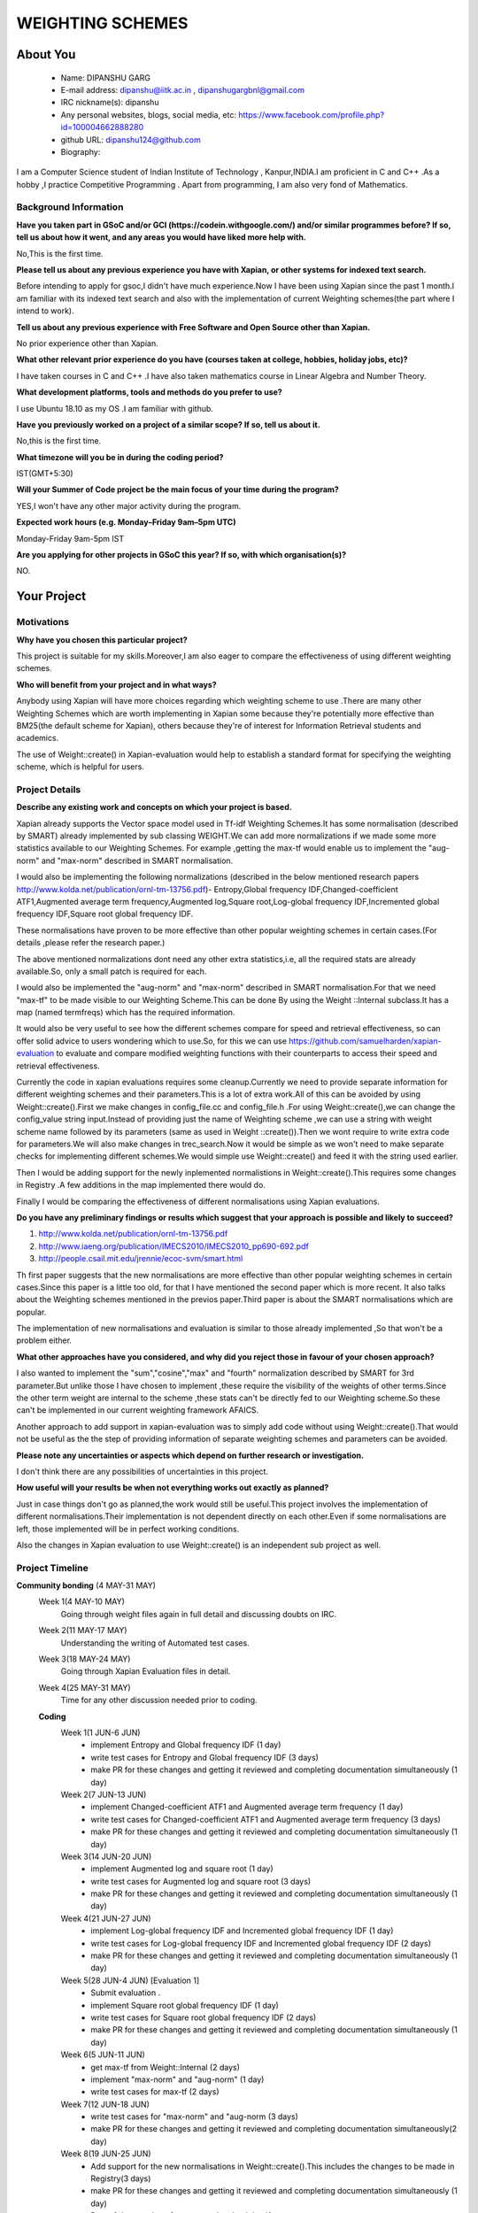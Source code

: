 .. This document is written in reStructuredText, a simple and unobstrusive
.. Lines like this which start with `.. ` are comments which won't appear
.. in the generated output.
.. 
.. To apply for a GSoC project with Xapian, please fill in the template below.
.. Placeholder text for where you're expected to write something says "FILLME"
.. - search for this in the generated PDF to check you haven't missed anything.
.. 
.. See our GSoC Project Ideas List for some suggested project 
.. markup language.  For an introduction to reStructuredText see:
.. 
.. https://www.sphinx-doc.org/en/master/usage/restructuredtext/basics.html
.. ideas:
.. https://trac.xapian.org/wiki/GSoCProjectIdeas
..
.. You are also most welcome to propose a project based on your own ideas.
.. 
.. From experience the best proposals are ones that are discussed with us and
.. improved in response to feedback.  You can share draft applications with
.. us by forking the git repository containing this file, filling in where
.. it says "FILLME", committing your changes and pushing them to your fork,
.. then opening a pull request to request us to review your draft proposal.
.. You can do this even before applications officially open.
.. 
.. IMPORTANT: Your application is only valid is you upload a PDF of your
.. proposal to the GSoC website at https://summerofcode.withgoogle.com/ - you
.. can generate a PDF of this proposal using "make pdf".  You can update the
.. PDF proposal right up to the deadline by just uploading a new file, so don't
.. leave it until the last minute to upload a version.  The deadline is
.. strictly enforced by Google, with no exceptions no matter how creative your
.. excuse.
.. 
.. If there is additional information which we haven't explicitly asked for
.. which you think is relevant, feel free to include it. For instance, since
.. work on Xapian often draws on academic research, it's important to cite
.. suitable references both to support any position you take (such as
.. 'algorithm X is considered to perform better than algorithm Y') and to show
.. which ideas underpin your project, and how you've had to develop them
.. further to make them practical for Xapian.
..
.. For academic research, it's helpful to include a URL if the paper is
.. freely available online (via an author's website or preprint server,
.. for instance). Not all Xapian contributors have free access to academic
.. publishers. You should still provide all the normal information used
.. when citing academic papers.
.. 
.. You're welcome to include diagrams or other images if you think they're
.. helpful - for how to do this see:
.. https://www.sphinx-doc.org/en/master/usage/restructuredtext/basics.html#images
.. 
.. Please take care to address all relevant questions - attention to detail
.. is important when working with computers!
.. 
.. If you have any questions, feel free to come and chat with us on IRC, or
.. send a mail to the mailing lists.  To answer a very common question, it's
.. the mentors who between them decide which proposals to accept - Google just
.. tell us HOW MANY we can accept (and they tell us that AFTER student
.. applications close).
.. 
.. Here are some useful resources if you want some tips on putting together a
.. good application:
.. 
.. "Writing a Proposal" from the GSoC Student Guide:
.. https://google.github.io/gsocguides/student/writing-a-proposal
.. 
.. "How to write a kick-ass proposal for Google Summer of Code":
.. https://teom.wordpress.com/2012/03/01/how-to-write-a-kick-ass-proposal-for-google-summer-of-code/

======================================
WEIGHTING SCHEMES
======================================

About You
=========

 * Name: DIPANSHU GARG

 * E-mail address: dipanshu@iitk.ac.in , dipanshugargbnl@gmail.com

 * IRC nickname(s): dipanshu

 * Any personal websites, blogs, social media, etc: https://www.facebook.com/profile.php?id=100004662888280

 * github URL: dipanshu124@github.com

 * Biography:

.. Tell us a bit about yourself.

I am a Computer Science student of Indian Institute of Technology , Kanpur,INDIA.I am proficient in C and C++ .As a hobby ,I practice Competitive Programming . Apart from programming, I am also very fond of Mathematics.

Background Information
----------------------

.. The answers to these questions help us understand you better, so that we can
.. help ensure you have an appropriately scoped project and match you up with a
.. suitable mentor or mentors.  So please be honest - it's OK if you don't have
.. much experience, but it's a problem if we aren't aware of that and propose
.. an overly ambitious project.

**Have you taken part in GSoC and/or GCI (https://codein.withgoogle.com/) and/or
similar programmes before?  If so, tell us about how it went, and any areas you
would have liked more help with.**

No,This is the first time.

**Please tell us about any previous experience you have with Xapian, or other
systems for indexed text search.**

Before intending to apply for gsoc,I didn't have much experience.Now I have been using Xapian since the past 1 month.I am familiar with its indexed text search and also with the implementation of current Weighting schemes(the part where I intend to work).

**Tell us about any previous experience with Free Software and Open Source
other than Xapian.**

No prior experience other than Xapian.

**What other relevant prior experience do you have (courses taken at college,
hobbies, holiday jobs, etc)?**

I have taken courses in C and C++ .I have also taken mathematics course in Linear Algebra and Number Theory. 

**What development platforms, tools and methods do you prefer to use?**

I use Ubuntu 18.10 as my OS .I am familiar with github.

**Have you previously worked on a project of a similar scope?  If so, tell us
about it.**

No,this is the first time.

**What timezone will you be in during the coding period?**

.. Please give at least the offset from GMT, but ideally also the timezone
.. name so we aren't surprised by any differences around daylight savings
.. time, which don't all line up in different parts of the world.

IST(GMT+5:30)

**Will your Summer of Code project be the main focus of your time during the
program?**

.. It need not be a problem to have other commitments during Summer of Code,
.. but if we don't know about them in advance we can't make sure you have
.. the support you need.

YES,I won't have any other major activity during the program.

**Expected work hours (e.g. Monday–Friday 9am–5pm UTC)**

.. A common mistake is to think you can work a huge number of hours per week
.. for the entire duration of Summer of Code. If you try, you run the risk of
.. making yourself exhausted or ill, which may mean you are unable to keep
.. working right the way through. It's important to take good care of
.. yourself. Make sure you leave adequate time for other commitments, as well
.. as for eating, exercising, sleeping and socialising. Summer of Code
.. doesn't have to take over your life; it's better to think of it as you
.. would a job, leaving time to do other things.
..
.. If you have commitments for particular periods of Summer of Code, such as
.. exams or personal or family events, then please note in your timeline
.. (further down) when you'll be unable to work on your project. Providing
.. these are few, it is usually possible to get enough done across Summer of
.. Code to make for a worthwhile project.

Monday-Friday 9am-5pm IST

**Are you applying for other projects in GSoC this year?  If so, with which
organisation(s)?**

.. We understand students sometimes want to apply to more than one org and
.. we don't have a problem with that, but it's helpful if we're aware of it
.. so that we know how many backup choices we might need.

NO.

Your Project
============

Motivations
-----------

**Why have you chosen this particular project?**

This project is suitable for my skills.Moreover,I am also eager to compare the effectiveness of using different weighting schemes. 

**Who will benefit from your project and in what ways?**

.. For example, think about the likely user-base, what they currently have to
.. do and how your project will improve things for them.

Anybody using Xapian will have more choices regarding which weighting scheme to use .There are many other Weighting Schemes which are worth implementing in Xapian some because they're potentially more effective than BM25(the default scheme for Xapian), others because they're of interest for Information Retrieval students and academics.

The use of Weight::create() in Xapian-evaluation would  help to establish a standard format for specifying the weighting scheme, which is helpful for users.

Project Details
---------------

.. Please go into plenty of detail in this section.

**Describe any existing work and concepts on which your project is based.**

Xapian already supports the Vector space model used in Tf-idf Weighting Schemes.It has some normalisation (described by SMART) already implemented by sub classing WEIGHT.We can add more normalizations if we made some more statistics available to our Weighting Schemes. For example ,getting the max-tf would enable us to implement the "aug-norm" and "max-norm" described in SMART normalisation.

I would also be implementing the following normalizations (described in the below mentioned research papers http://www.kolda.net/publication/ornl-tm-13756.pdf)- Entropy,Global frequency IDF,Changed-coefficient ATF1,Augmented average term frequency,Augmented log,Square root,Log-global frequency IDF,Incremented global frequency IDF,Square root global frequency IDF.

These normalisations have proven to be more effective than other popular weighting schemes in certain cases.(For details ,please refer the research paper.)

The above mentioned normalizations dont need any other extra statistics,i.e, all the required stats are already available.So, only a small patch is required for each.

I would also be implemented the "aug-norm" and "max-norm" described in SMART normalisation.For that we need "max-tf" to be made visible to our Weighting Scheme.This can be done By using the Weight ::Internal subclass.It has a map  (named termfreqs) which has the required information.

It would also be very useful to see how the different schemes compare for speed and retrieval effectiveness, so can offer solid advice to users wondering which to use.So, for this we can use https://github.com/samuelharden/xapian-evaluation to evaluate and compare modified weighting functions with their counterparts to access their speed and retrieval effectiveness.

Currently the code in xapian evaluations requires some cleanup.Currently we need to provide separate information for different weighting schemes and their parameters.This is a lot of extra work.All of this can be avoided by using Weight::create().First we make changes in config_file.cc and config_file.h .For using Weight::create(),we can change the config_value  string  input.Instead of providing just the name of Weighting scheme ,we can use a string with weight scheme name followed by its parameters (same as used in Weight ::create()).Then we wont require to write extra code for parameters.We will also make changes in trec_search.Now it would be simple as we won't need to make separate checks for implementing different schemes.We would simple use Weight::create() and feed it with the string used earlier.

Then I would be adding support for the newly inplemented normalistions in Weight::create().This requires some changes in Registry .A few additions in the map implemented there would do.

Finally I would be comparing the effectiveness of different normalisations using Xapian evaluations. 

**Do you have any preliminary findings or results which suggest that your
approach is possible and likely to succeed?**

1) http://www.kolda.net/publication/ornl-tm-13756.pdf 
2) http://www.iaeng.org/publication/IMECS2010/IMECS2010_pp690-692.pdf
3) http://people.csail.mit.edu/jrennie/ecoc-svm/smart.html

Th first paper suggests that the new normalisations are more effective than other popular weighting schemes in certain cases.Since this paper is a little too old, for that I have mentioned the second paper which is more recent. It also talks about the Weighting schemes mentioned in the previos paper.Third paper is about the SMART normalisations which are popular.

The implementation of new normalisations and evaluation is similar to those already implemented ,So that won't be a problem either.

**What other approaches have you considered, and why did you reject those in favour of your chosen approach?**

I also wanted to implement the "sum","cosine","max" and "fourth" normalization described by SMART for 3rd parameter.But unlike those I have chosen to implement ,these require the visibility of the weights of other terms.Since the other term weight are internal to the scheme ,these stats can't be directly fed to our Weighting scheme.So these can't be implemented in our current weighting framework AFAICS.

Another approach to add support in xapian-evaluation was to simply add code without using Weight::create().That would not be useful as the the step of providing information of separate weighting schemes and parameters can be avoided.

**Please note any uncertainties or aspects which depend on further research or
investigation.**

I don't think there are any possibilities of uncertainties in this project.

**How useful will your results be when not everything works out exactly as planned?**

Just in case things don't go as planned,the work would still be useful.This project involves the implementation of different normalisations.Their implementation is not dependent directly on each other.Even if some normalisations are left, those implemented will be in perfect working conditions.

Also the changes in Xapian evaluation to use Weight::create() is an independent sub project as well.

Project Timeline
----------------

.. We want you to think about the order you will work on your project, and
.. how long you think each part will take.  The parts should be AT MOST a
.. week long, or else you won't be able to realistically judge how long
.. they might take.  Even a week is too long really.  Try to break larger
.. tasks down into sub-tasks.
.. 
.. The timeline helps both you and us to know what you should do next, and how
.. on track you are.  Your plan certainly isn't set in stone - as you work on
.. your project, it may become clear that it is better to work on aspects in a
.. different order, or you may some things take longer than expected, and the
.. scope of the project may need to be adjusted.  If you think that's the
.. case during the project, it's better to talk to us about it sooner rather
.. than later.
.. 
.. You should strive to break your project down into a series of stages each of
.. which is in turn divided into the implementation, testing, and documenting of
.. a part of your project. What we're ideally looking for is for each stage to
.. be completed and merged in turn, so that it can be included in a future
.. release of Xapian. Even if you don't manage to achieve everything you
.. planned to, the stages you do complete are more likely to be useful if
.. you've structured your project that way. It also allows us to reliably
.. determine your progress, and should be more satisfying for you - you'll be
.. able to see that you've achieved something useful much sooner!
.. 
.. Look at the dates in the timeline:
.. https://summerofcode.withgoogle.com/how-it-works/
.. 
.. There are about 3 weeks of "community bonding" after accepted students are
.. announced.  During this time you should aim to complete any further research
.. or other issues which need to be done before you can start coding, and to
.. continue to get familiar with the code you'll be working on.  Your mentors
.. are there to help you with this.  We realise that many students have classes
.. and/or exams in this time, so we certainly aren't expecting full time work
.. on your project, but you should aim to complete preliminary work such that
.. you can actually start coding at the start of the coding period.
.. 
.. The coding period is broken into three blocks of about 4 weeks each, with
.. an evaluation after each block.  The evaluations are to help keep you on
.. track, and consist of brief evaluation forms sent to GSoC by both the
.. student and the mentor, and a chance to explicitly review how your project
.. is going with Xapian mentors.
.. 
.. If you will have other commitments during the project time (for example,
.. any university classes or exams, vacations, etc), make sure you include them
.. in your project timeline.

**Community bonding** (4 MAY-31 MAY)
 Week 1(4 MAY-10 MAY)
     Going through weight files again in full detail and discussing doubts on IRC.
 Week 2(11 MAY-17 MAY)
     Understanding the writing of Automated test cases.
 Week 3(18 MAY-24 MAY)
     Going through Xapian Evaluation files in detail.
 Week 4(25 MAY-31 MAY)
     Time for any other discussion needed prior to coding.
  
 **Coding**
  Week 1(1 JUN-6 JUN)
      - implement Entropy and Global frequency IDF (1 day)
      - write test cases for Entropy and Global frequency IDF (3 days)
      - make PR for these changes and getting it reviewed and completing documentation simultaneously (1 day)
  Week 2(7 JUN-13 JUN)
      - implement Changed-coefficient ATF1 and Augmented average term frequency (1 day)
      - write test cases for Changed-coefficient ATF1 and Augmented average term frequency (3 days)
      - make PR for these changes and getting it reviewed and completing documentation simultaneously (1 day)
  Week 3(14 JUN-20 JUN)
      - implement Augmented log and square root (1 day)
      - write test cases for Augmented log and square root (3 days)
      - make PR for these changes and getting it reviewed and completing documentation simultaneously (1 day)
  Week 4(21 JUN-27 JUN)
      - implement Log-global frequency IDF and Incremented global frequency IDF (1 day)
      - write test cases for Log-global frequency IDF and Incremented global frequency IDF (2 days)
      - make PR for these changes and getting it reviewed and completing documentation simultaneously (1 day)
  Week 5(28 JUN-4 JUN) [Evaluation 1]
      - Submit evaluation .
      - implement Square root global frequency IDF (1 day)
      - write test cases for Square root global frequency IDF (2 days)
      - make PR for these changes and getting it reviewed and completing documentation simultaneously (1 day)
  Week 6(5 JUN-11 JUN)
      - get max-tf from Weight::Internal (2 days)
      - implement "max-norm" and "aug-norm" (1 day)
      - write test cases for max-tf (2 days)
  Week 7(12 JUN-18 JUN)
      - write test cases for "max-norm" and "aug-norm (3 days)
      - make PR for these changes and getting it reviewed and completing documentation simultaneously(2 day)
  Week 8(19 JUN-25 JUN)
      - Add support for the new normalisations in Weight::create().This includes the changes to be made in Registry(3 days)
      - make PR for these changes and getting it reviewed and completing documentation simultaneously (1 day)
      - Rest of days are kept free to complete back log if any.
  Week 9(26 JUN-1 AUG)[Evaluation 2]
      - submit evaluation.
      - make changes in config_file.cc (2 days)
      - make changes in config_file.h (1 day)
      - make changes in trec_search.cc (2 days)
  Week 10(2 AUG-8 AUG)
      - write test cases for these changes (3 days)
      - make PR for these changes and getting it reviewed and completing documentation simultaneously (2 days)
  Week 11(9 AUG-15 AUG)
      - Compare effectiveness of different normalisations .
      - make documentation for these results.
  Week 12(16 AUG-22 AUG)
  
This week is kept as buffer week.Also due to the COVID-19 outbreak in my country,Our exams have been rescheduled but the dates aren't decided.So there is a possibility that I might have exams during the coding period.But they wont last more than a week.
  
Previous Discussion of your Project
-----------------------------------

.. If you have discussed your project on our mailing lists please provide a
.. link to the discussion in the list archives.  If you've discussed it on
.. IRC, please say so (and the IRC handle you used if not the one given
.. above).
..
.. One of the things we've discovered sets apart many of the best applications
.. is that the students in question have discussed the project with us before
.. submitting their proposal.

I have discussed it on IRC.

Licensing of your contributions to Xapian
-----------------------------------------

**Do you agree to dual-license all your contributions to Xapian under the GNU
GPL version 2 and all later versions, and the MIT/X licence?**

For the avoidance of doubt this includes all contributions to our wiki, mailing
lists and documentation, including anything you write in your project's wiki
pages.

.. For more details, including the rationale for this with respect to code,
.. please see the "License grant" section of our developer guide:
.. https://xapian-developer-guide.readthedocs.io/en/latest/contributing/contributing-changes.html#license-grant

I have already agreed to that when I made my first contribution with Xapian.

Use of Existing Code
--------------------

**If you already know about existing code you plan to incorporate or libraries
you plan to use, please give details.**

.. Code reuse is often a desirable thing, but we need to have a clear
.. provenance for the code in our repository, and to ensure any dependencies
.. don't have conflicting licenses.  So if you plan to use or end up using code
.. which you didn't write yourself as part of the project, it is very important
.. to clearly identify that code (and keep existing licensing and copyright
.. details intact), and to check with the mentors that it is OK to use.

I would be using Xapian::Weight and its subclasses.I would also be using Xapian evaluations.
